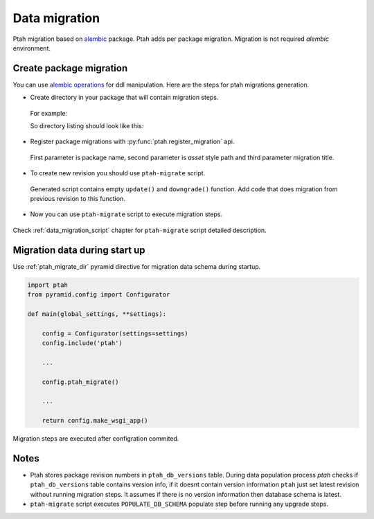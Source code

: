 .. _data_migration_chapter:

Data migration
==============

Ptah migration based on `alembic <http://readthedocs.org/docs/alembic/>`_ package.
Ptah adds per package migration. Migration is not required `alembic` 
environment. 


Create package migration
~~~~~~~~~~~~~~~~~~~~~~~~

You can use `alembic operations <http://readthedocs.org/docs/alembic/en/latest/ops.html>`_ for ddl manipulation. Here are the steps for ptah migrations 
generation.

* Create directory in your package that will contain migration steps. 

 For example:

 .. code-block:: text
   :linenos:

   $ cd ptah_minicms
   $ mkdir migrations


 So directory listing should look like this:

 .. code-block:: text
   :linenos:

   $ ls -l
   drwxrwxr-x 2 fafhrd fafhrd 4096 2012-01-11 15:58 migrations
   drwxrwxr-x 2 fafhrd fafhrd 4096 2011-12-16 11:33 static
   drwxrwxr-x 2 fafhrd fafhrd 4096 2011-12-29 14:50 templates
   -rw-rw-r-- 1 fafhrd fafhrd 1457 2011-12-29 14:50 actions.py
   ...

* Register package migrations with :py:func:`ptah.register_migration` api.

 .. code-block:: python
   :linenos:

   import ptah

   ptah.register_migration(
       'ptah_minicms', 'ptah_minicms:migrations',
       'Ptah minicms example migration')

 First parameter is package name, second parameter is `asset` style path and
 third parameter migration title.

* To create new revision you should use ``ptah-migrate`` script.

 .. code-block:: text
   :linenos:

   $ /bin/ptah-migrate settings.ini revision ptah_minicms -r 001 -m "Add column"
   Generating /path-to-virtualenv/ptah_minicms/migrations/001.py...done

 Generated script contains empty ``update()`` and ``downgrade()`` function.
 Add code that does migration from previous revision to this function.

* Now you can use ``ptah-migrate`` script to execute migration steps.

 .. code-block:: text
   :linenos:

   $ bin/ptah-migrate settings.ini upgrade ptah_minicms
   2012-01-11 16:14:42,657 INFO  [ptah.alembic] ptah_minicms: running upgrade None -> 001

Check :ref:`data_migration_script` chapter for ``ptah-migrate`` script detailed description.


Migration data during start up
~~~~~~~~~~~~~~~~~~~~~~~~~~~~~~

Use :ref:`ptah_migrate_dir` pyramid directive for migration data schema
during startup.


.. code-block:: python

  import ptah
  from pyramid.config import Configurator

  def main(global_settings, **settings):
  
      config = Configurator(settings=settings)
      config.include('ptah')

      ...

      config.ptah_migrate()

      ...

      return config.make_wsgi_app()

Migration steps are executed after configration commited.


Notes
~~~~~

* Ptah stores package revision numbers in ``ptah_db_versions`` table. During
  data population process `ptah` checks if ``ptah_db_versions`` table contains
  version info, if it doesnt contain version information ``ptah`` just set 
  latest revision without running migration steps. It assumes if there is no 
  version information then database schema is latest.

* ``ptah-migrate`` script executes ``POPULATE_DB_SCHEMA`` populate step before 
  running any upgrade steps.
